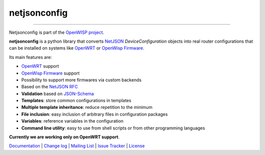 netjsonconfig
=============

.. image:: https://travis-ci.org/openwisp/netjsonconfig.svg
   :target: https://travis-ci.org/openwisp/netjsonconfig

.. image:: https://coveralls.io/repos/openwisp/netjsonconfig/badge.svg
  :target: https://coveralls.io/r/openwisp/netjsonconfig

.. image:: https://requires.io/github/openwisp/netjsonconfig/requirements.svg?branch=master
   :target: https://requires.io/github/openwisp/netjsonconfig/requirements/?branch=master
   :alt: Requirements Status

.. image:: https://badge.fury.io/py/netjsonconfig.svg
   :target: http://badge.fury.io/py/netjsonconfig

.. image:: https://img.shields.io/pypi/dm/netjsonconfig.svg
   :target: https://pypi.python.org/pypi/netjsonconfig

------------

Netjsonconfig is part of the `OpenWISP project <http://openwrt.org>`_.

.. image:: http://netjsonconfig.openwisp.org/en/latest/_images/openwisp.org.svg
  :target: http://openwisp.org

**netjsonconfig** is a python library that converts `NetJSON <http://netjson.org>`_
*DeviceConfiguration* objects into real router configurations that can be installed
on systems like `OpenWRT <http://openwrt.org>`_ or `OpenWisp Firmware <https://github.com/openwisp/OpenWISP-Firmware>`_.

Its main features are:

* `OpenWRT <http://openwrt.org>`_ support
* `OpenWisp Firmware <https://github.com/openwisp/OpenWISP-Firmware>`_ support
* Possibility to support more firmwares via custom backends
* Based on the `NetJSON RFC <http://netjson.org/rfc.html>`_
* **Validation** based on `JSON-Schema <http://json-schema.org/>`_
* **Templates**: store common configurations in templates
* **Multiple template inheritance**: reduce repetition to the minimum
* **File inclusion**: easy inclusion of arbitrary files in configuration packages
* **Variables**: reference variables in the configuration
* **Command line utility**: easy to use from shell scripts or from other programming languages

**Currently we are working only on OpenWRT support**.

`Documentation <http://netjsonconfig.openwisp.org/>`_ |
`Change log <https://github.com/openwisp/netjsonconfig/blob/master/CHANGES.rst>`_ |
`Mailing List <https://groups.google.com/d/forum/openwisp>`_ |
`Issue Tracker <https://github.com/openwisp/netjsonconfig/issues>`_ |
`License <https://github.com/openwisp/netjsonconfig/blob/master/LICENSE>`_
